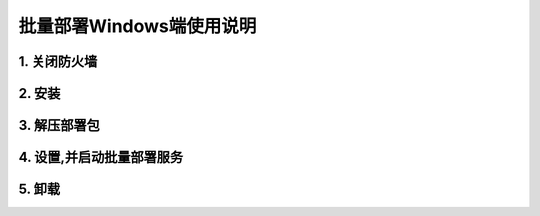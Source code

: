 批量部署Windows端使用说明
==============================



1. 关闭防火墙
--------------

.. image:: ./images/close_firewall.gif  
       :scale: 100%
       :alt: alternate text
       :align: center


2. 安装
-----------

.. image:: images/install _mc_deploy.gif
       :scale: 100%
       :alt: alternate text
       :align: center


3. 解压部署包
----------------

.. image:: images/unpack.gif  
       :scale: 100%
       :alt: alternate text
       :align: center


.. seealso:: 

        **注意:** 以管理员身份运行




4. 设置,并启动批量部署服务
---------------------------

.. image:: images/seting.gif  
       :scale: 100%
       :alt: alternate text
       :align: center

.. image:: ./images/terminal_install.gif
       :scale: 100%
       :alt: alternate text
       :align: center

5. 卸载
---------

.. image:: ./images/uninstall.gif
       :scale: 100%
       :alt: alternate text
       :align: center


